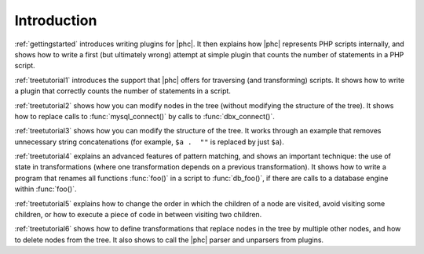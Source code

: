 .. _traversalintro:

Introduction
============

:ref:`gettingstarted` introduces
writing plugins for |phc|. It then explains how |phc| represents PHP scripts
internally, and shows how to write a first (but ultimately wrong) attempt at
simple plugin that counts the number of statements in a PHP script.

:ref:`treetutorial1` introduces the
support that |phc| offers for traversing (and transforming) scripts. It shows
how to write a plugin that correctly counts the number of statements in a
script.

:ref:`treetutorial2` shows how you can
modify nodes in the tree (without modifying the structure of the tree).  It
shows how to replace calls to :func:`mysql_connect()` by calls to
:func:`dbx_connect()`.

:ref:`treetutorial3` shows how you can
modify the structure of the tree. It works through an example that removes
unnecessary string concatenations (for example, ``$a .  ""`` is replaced by
just ``$a``).

:ref:`treetutorial4` explains an
advanced features of pattern matching, and shows an important technique: the
use of state in transformations (where one transformation depends on a previous
transformation). It shows how to write a program that renames all functions
:func:`foo()` in a script to :func:`db_foo()`, if there are calls to a database
engine within :func:`foo()`.

:ref:`treetutorial5` explains how
to change the order in which the children of a node are visited, avoid visiting
some children, or how to execute a piece of code in between visiting two
children.

:ref:`treetutorial6` shows how to
define transformations that replace nodes in the tree by multiple other nodes,
and how to delete nodes from the tree. It also shows to call the |phc| parser
and unparsers from plugins.



